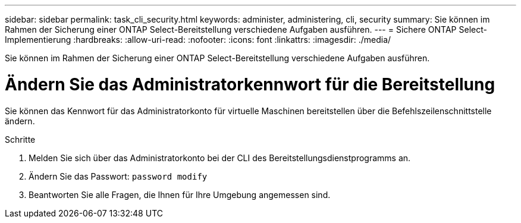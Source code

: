 ---
sidebar: sidebar 
permalink: task_cli_security.html 
keywords: administer, administering, cli, security 
summary: Sie können im Rahmen der Sicherung einer ONTAP Select-Bereitstellung verschiedene Aufgaben ausführen. 
---
= Sichere ONTAP Select-Implementierung
:hardbreaks:
:allow-uri-read: 
:nofooter: 
:icons: font
:linkattrs: 
:imagesdir: ./media/


[role="lead"]
Sie können im Rahmen der Sicherung einer ONTAP Select-Bereitstellung verschiedene Aufgaben ausführen.



= Ändern Sie das Administratorkennwort für die Bereitstellung

Sie können das Kennwort für das Administratorkonto für virtuelle Maschinen bereitstellen über die Befehlszeilenschnittstelle ändern.

.Schritte
. Melden Sie sich über das Administratorkonto bei der CLI des Bereitstellungsdienstprogramms an.
. Ändern Sie das Passwort:
`password modify`
. Beantworten Sie alle Fragen, die Ihnen für Ihre Umgebung angemessen sind.

